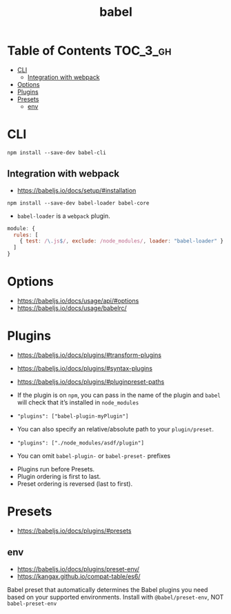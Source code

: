 #+TITLE: babel

* Table of Contents :TOC_3_gh:
- [[#cli][CLI]]
  - [[#integration-with-webpack][Integration with webpack]]
- [[#options][Options]]
- [[#plugins][Plugins]]
- [[#presets][Presets]]
  - [[#env][env]]

* CLI
#+BEGIN_SRC shell
  npm install --save-dev babel-cli
#+END_SRC

** Integration with webpack
- https://babeljs.io/docs/setup/#installation

#+BEGIN_SRC shell
  npm install --save-dev babel-loader babel-core
#+END_SRC

- ~babel-loader~ is a ~webpack~ plugin.

#+BEGIN_SRC javascript
  module: {
    rules: [
      { test: /\.js$/, exclude: /node_modules/, loader: "babel-loader" }
    ]
  }
#+END_SRC

* Options
- https://babeljs.io/docs/usage/api/#options
- https://babeljs.io/docs/usage/babelrc/

* Plugins
- https://babeljs.io/docs/plugins/#transform-plugins
- https://babeljs.io/docs/plugins/#syntax-plugins
- https://babeljs.io/docs/plugins/#pluginpreset-paths

- If the plugin is on ~npm~, you can pass in the name of the plugin and ~babel~ will check that it’s installed in ~node_modules~
- ~"plugins": ["babel-plugin-myPlugin"]~

- You can also specify an relative/absolute path to your ~plugin/preset~.
- ~"plugins": ["./node_modules/asdf/plugin"]~

- You can omit ~babel-plugin-~ or ~babel-preset-~ prefixes


- Plugins run before Presets.
- Plugin ordering is first to last.
- Preset ordering is reversed (last to first).

* Presets
- https://babeljs.io/docs/plugins/#presets

** env
- https://babeljs.io/docs/plugins/preset-env/
- https://kangax.github.io/compat-table/es6/

Babel preset that automatically determines the Babel plugins you need based on your supported environments.
Install with ~@babel/preset-env~, NOT ~babel-preset-env~
